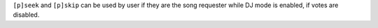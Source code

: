 ``[p]seek`` and ``[p]skip`` can be used by user if they are the song requester while DJ mode is enabled, if votes are disabled.
